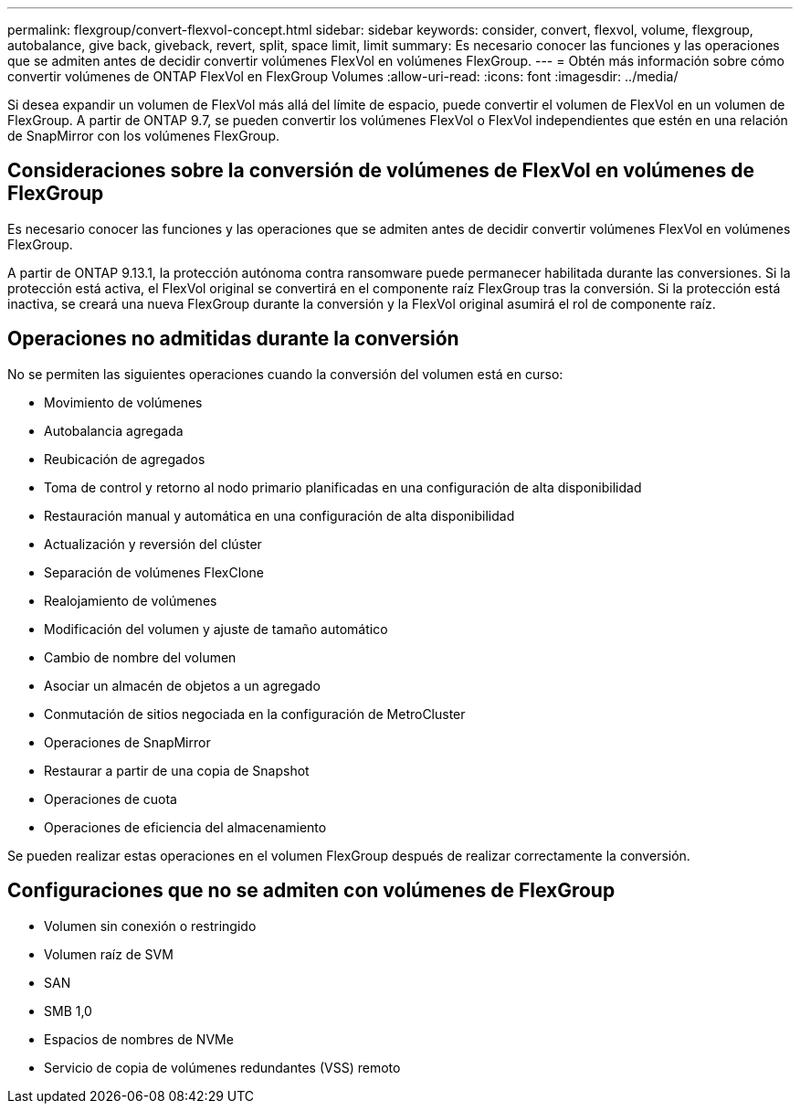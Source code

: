 ---
permalink: flexgroup/convert-flexvol-concept.html 
sidebar: sidebar 
keywords: consider, convert, flexvol, volume, flexgroup, autobalance, give back, giveback, revert, split, space limit, limit 
summary: Es necesario conocer las funciones y las operaciones que se admiten antes de decidir convertir volúmenes FlexVol en volúmenes FlexGroup. 
---
= Obtén más información sobre cómo convertir volúmenes de ONTAP FlexVol en FlexGroup Volumes
:allow-uri-read: 
:icons: font
:imagesdir: ../media/


[role="lead"]
Si desea expandir un volumen de FlexVol más allá del límite de espacio, puede convertir el volumen de FlexVol en un volumen de FlexGroup. A partir de ONTAP 9.7, se pueden convertir los volúmenes FlexVol o FlexVol independientes que estén en una relación de SnapMirror con los volúmenes FlexGroup.



== Consideraciones sobre la conversión de volúmenes de FlexVol en volúmenes de FlexGroup

Es necesario conocer las funciones y las operaciones que se admiten antes de decidir convertir volúmenes FlexVol en volúmenes FlexGroup.

A partir de ONTAP 9.13.1, la protección autónoma contra ransomware puede permanecer habilitada durante las conversiones. Si la protección está activa, el FlexVol original se convertirá en el componente raíz FlexGroup tras la conversión. Si la protección está inactiva, se creará una nueva FlexGroup durante la conversión y la FlexVol original asumirá el rol de componente raíz.



== Operaciones no admitidas durante la conversión

No se permiten las siguientes operaciones cuando la conversión del volumen está en curso:

* Movimiento de volúmenes
* Autobalancia agregada
* Reubicación de agregados
* Toma de control y retorno al nodo primario planificadas en una configuración de alta disponibilidad
* Restauración manual y automática en una configuración de alta disponibilidad
* Actualización y reversión del clúster
* Separación de volúmenes FlexClone
* Realojamiento de volúmenes
* Modificación del volumen y ajuste de tamaño automático
* Cambio de nombre del volumen
* Asociar un almacén de objetos a un agregado
* Conmutación de sitios negociada en la configuración de MetroCluster
* Operaciones de SnapMirror
* Restaurar a partir de una copia de Snapshot
* Operaciones de cuota
* Operaciones de eficiencia del almacenamiento


Se pueden realizar estas operaciones en el volumen FlexGroup después de realizar correctamente la conversión.



== Configuraciones que no se admiten con volúmenes de FlexGroup

* Volumen sin conexión o restringido
* Volumen raíz de SVM
* SAN
* SMB 1,0
* Espacios de nombres de NVMe
* Servicio de copia de volúmenes redundantes (VSS) remoto


